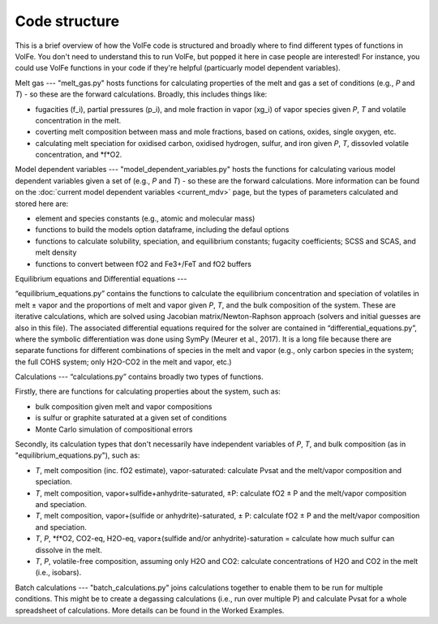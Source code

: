 ==========
Code structure
==========

This is a brief overview of how the VolFe code is structured and broadly where to find different types of functions in VolFe.
You don't need to understand this to run VolFe, but popped it here in case people are interested! 
For instance, you could use VolFe functions in your code if they're helpful (particuarly model dependent variables).


Melt gas
---
"melt_gas.py" hosts functions for calculating properties of the melt and gas a set of conditions (e.g., *P* and *T*) - so these are the forward calculations. Broadly, this includes things like: 

- fugacities (f_i), partial pressures (p_i), and mole fraction in vapor (xg_i) of vapor species given *P*, *T* and volatile concentration in the melt.

- coverting melt composition between mass and mole fractions, based on cations, oxides, single oxygen, etc.

- calculating melt speciation for oxidised carbon, oxidised hydrogen, sulfur, and iron given *P*, *T*, dissovled volatile concentration, and *f*O2.


Model dependent variables
---
"model_dependent_variables.py" hosts the functions for calculating various model dependent variables given a set of (e.g., *P* and *T*) - so these are the forward calculations. 
More information can be found on the :doc:`current model dependent variables <current_mdv>` page, but the types of parameters calculated and stored here are:

- element and species constants (e.g., atomic and molecular mass)

- functions to build the models option dataframe, including the defaul options

- functions to calculate solubility, speciation, and equilibrium constants; fugacity coefficients; SCSS and SCAS, and melt density

- functions to convert between fO2 and Fe3+/FeT and fO2 buffers


Equilibrium equations and Differential equations
---

“equilibrium_equations.py” contains the functions to calculate the equilibrium concentration and speciation of volatiles in melt ± vapor and the proportions of melt and vapor given *P*, *T*, and the bulk composition of the system.
These are iterative calculations, which are solved using Jacobian matrix/Newton-Raphson approach (solvers and initial guesses are also in this file).
The associated differential equations required for the solver are contained in “differential_equations.py”, where the symbolic differentiation was done using SymPy (Meurer et al., 2017).
It is a long file because there are separate functions for different combinations of species in the melt and vapor (e.g., only carbon species in the system; the full COHS system; only H2O-CO2 in the melt and vapor, etc.)

Calculations
---
“calculations.py” contains broadly two types of functions. 

Firstly, there are functions for calculating properties about the system, such as:

- bulk composition given melt and vapor compositions

- is sulfur or graphite saturated at a given set of conditions

- Monte Carlo simulation of compositional errors

Secondly, its calculation types that don't necessarily have independent variables of *P*, *T*, and bulk composition (as in "equilibrium_equations.py"), such as:

- *T*, melt composition (inc. fO2 estimate), vapor-saturated: calculate Pvsat and the melt/vapor composition and speciation.

- *T*, melt composition, vapor+sulfide+anhydrite-saturated, ±P: calculate fO2 ± P and the melt/vapor composition and speciation.

- *T*, melt composition, vapor+(sulfide or anhydrite)-saturated, ± P: calculate fO2 ± P and the melt/vapor composition and speciation.

- *T*, *P*, *f*O2, CO2-eq, H2O-eq, vapor±(sulfide and/or anhydrite)-saturation = calculate how much sulfur can dissolve in the melt.

- *T*, *P*, volatile-free composition, assuming only H2O and CO2: calculate concentrations of H2O and CO2 in the melt (i.e., isobars).


Batch calculations
---
"batch_calculations.py" joins calculations together to enable them to be run for multiple conditions. 
This might be to create a degassing calculations (i.e., run over multiple P) and calculate Pvsat for a whole spreadsheet of calculations. 
More details can be found in the Worked Examples.